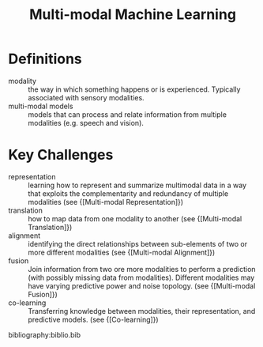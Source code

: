 :PROPERTIES:
:ID:       c436cacf-5630-4dc6-99ff-e99d9484f85a
:END:
#+hugo_slug: multimodal_machine_learning
#+title: Multi-modal Machine Learning

* Definitions
- modality :: the way in which something happens or is experienced.
  Typically associated with sensory modalities.
- multi-modal models :: models that can process and relate information
  from multiple modalities (e.g. speech and vision).

* Key Challenges
- representation :: learning how to represent and summarize multimodal
  data in a way that exploits the complementarity and redundancy of
  multiple modalities (see {[Multi-modal Representation]})
- translation :: how to map data from one modality to another (see
  {[Multi-modal Translation]})
- alignment :: identifying the direct relationships between
  sub-elements of two or more different modalities (see {[Multi-modal Alignment]})
- fusion :: Join information from two ore more modalities to perform a
  prediction (with possibly missing data from modalities). Different
  modalities may have varying predictive power and noise topology.
  (see {[Multi-modal Fusion]})
- co-learning :: Transferring knowledge between modalities, their
  representation, and predictive models. (see {[Co-learning]})

bibliography:biblio.bib

